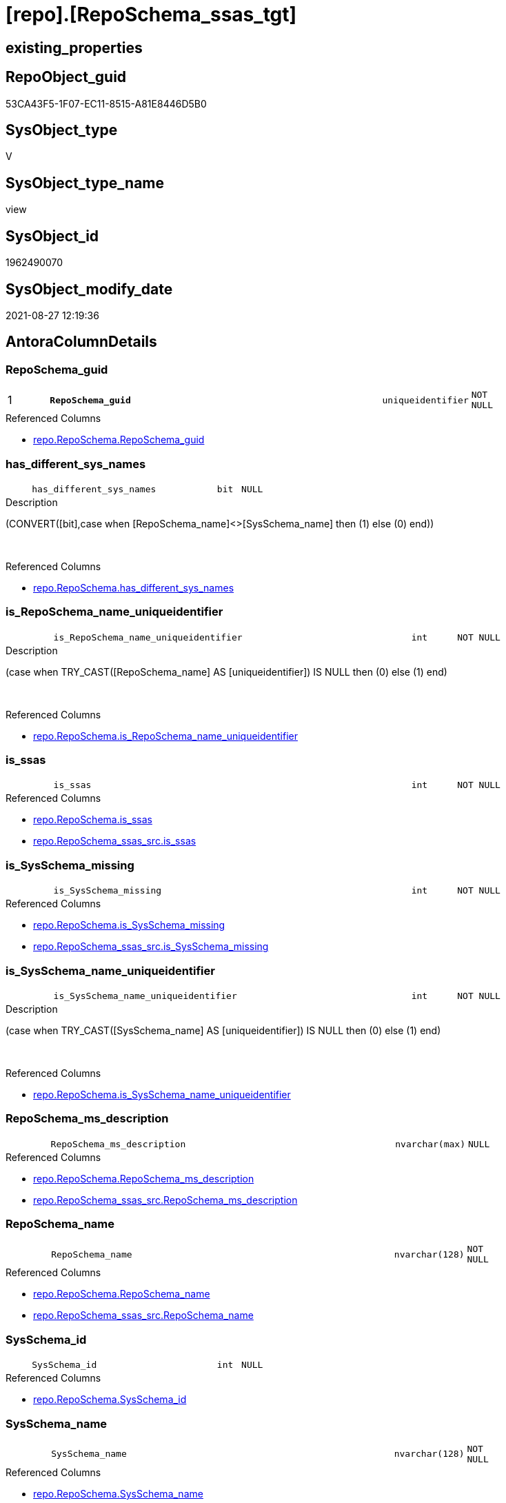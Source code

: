 = [repo].[RepoSchema_ssas_tgt]

== existing_properties

// tag::existing_properties[]
:ExistsProperty--antorareferencedlist:
:ExistsProperty--antorareferencinglist:
:ExistsProperty--has_history:
:ExistsProperty--has_history_columns:
:ExistsProperty--is_persistence:
:ExistsProperty--is_persistence_check_duplicate_per_pk:
:ExistsProperty--is_persistence_check_for_empty_source:
:ExistsProperty--is_persistence_delete_changed:
:ExistsProperty--is_persistence_delete_missing:
:ExistsProperty--is_persistence_insert:
:ExistsProperty--is_persistence_truncate:
:ExistsProperty--is_persistence_update_changed:
:ExistsProperty--is_repo_managed:
:ExistsProperty--is_ssas:
:ExistsProperty--persistence_source_repoobject_fullname:
:ExistsProperty--persistence_source_repoobject_fullname2:
:ExistsProperty--persistence_source_repoobject_guid:
:ExistsProperty--persistence_source_repoobject_xref:
:ExistsProperty--pk_index_guid:
:ExistsProperty--pk_indexpatterncolumndatatype:
:ExistsProperty--pk_indexpatterncolumnname:
:ExistsProperty--referencedobjectlist:
:ExistsProperty--usp_persistence_repoobject_guid:
:ExistsProperty--sql_modules_definition:
:ExistsProperty--FK:
:ExistsProperty--AntoraIndexList:
:ExistsProperty--Columns:
// end::existing_properties[]

== RepoObject_guid

// tag::RepoObject_guid[]
53CA43F5-1F07-EC11-8515-A81E8446D5B0
// end::RepoObject_guid[]

== SysObject_type

// tag::SysObject_type[]
V 
// end::SysObject_type[]

== SysObject_type_name

// tag::SysObject_type_name[]
view
// end::SysObject_type_name[]

== SysObject_id

// tag::SysObject_id[]
1962490070
// end::SysObject_id[]

== SysObject_modify_date

// tag::SysObject_modify_date[]
2021-08-27 12:19:36
// end::SysObject_modify_date[]

== AntoraColumnDetails

// tag::AntoraColumnDetails[]
[#column-RepoSchema_guid]
=== RepoSchema_guid

[cols="d,8m,m,m,m,d"]
|===
|1
|*RepoSchema_guid*
|uniqueidentifier
|NOT NULL
|
|
|===

.Referenced Columns
--
* xref:repo.RepoSchema.adoc#column-RepoSchema_guid[+repo.RepoSchema.RepoSchema_guid+]
--


[#column-has_different_sys_names]
=== has_different_sys_names

[cols="d,8m,m,m,m,d"]
|===
|
|has_different_sys_names
|bit
|NULL
|
|
|===

.Description
--
(CONVERT([bit],case when [RepoSchema_name]<>[SysSchema_name] then (1) else (0) end))
--
{empty} +

.Referenced Columns
--
* xref:repo.RepoSchema.adoc#column-has_different_sys_names[+repo.RepoSchema.has_different_sys_names+]
--


[#column-is_RepoSchema_name_uniqueidentifier]
=== is_RepoSchema_name_uniqueidentifier

[cols="d,8m,m,m,m,d"]
|===
|
|is_RepoSchema_name_uniqueidentifier
|int
|NOT NULL
|
|
|===

.Description
--
(case when TRY_CAST([RepoSchema_name] AS [uniqueidentifier]) IS NULL then (0) else (1) end)
--
{empty} +

.Referenced Columns
--
* xref:repo.RepoSchema.adoc#column-is_RepoSchema_name_uniqueidentifier[+repo.RepoSchema.is_RepoSchema_name_uniqueidentifier+]
--


[#column-is_ssas]
=== is_ssas

[cols="d,8m,m,m,m,d"]
|===
|
|is_ssas
|int
|NOT NULL
|
|
|===

.Referenced Columns
--
* xref:repo.RepoSchema.adoc#column-is_ssas[+repo.RepoSchema.is_ssas+]
* xref:repo.RepoSchema_ssas_src.adoc#column-is_ssas[+repo.RepoSchema_ssas_src.is_ssas+]
--


[#column-is_SysSchema_missing]
=== is_SysSchema_missing

[cols="d,8m,m,m,m,d"]
|===
|
|is_SysSchema_missing
|int
|NOT NULL
|
|
|===

.Referenced Columns
--
* xref:repo.RepoSchema.adoc#column-is_SysSchema_missing[+repo.RepoSchema.is_SysSchema_missing+]
* xref:repo.RepoSchema_ssas_src.adoc#column-is_SysSchema_missing[+repo.RepoSchema_ssas_src.is_SysSchema_missing+]
--


[#column-is_SysSchema_name_uniqueidentifier]
=== is_SysSchema_name_uniqueidentifier

[cols="d,8m,m,m,m,d"]
|===
|
|is_SysSchema_name_uniqueidentifier
|int
|NOT NULL
|
|
|===

.Description
--
(case when TRY_CAST([SysSchema_name] AS [uniqueidentifier]) IS NULL then (0) else (1) end)
--
{empty} +

.Referenced Columns
--
* xref:repo.RepoSchema.adoc#column-is_SysSchema_name_uniqueidentifier[+repo.RepoSchema.is_SysSchema_name_uniqueidentifier+]
--


[#column-RepoSchema_ms_description]
=== RepoSchema_ms_description

[cols="d,8m,m,m,m,d"]
|===
|
|RepoSchema_ms_description
|nvarchar(max)
|NULL
|
|
|===

.Referenced Columns
--
* xref:repo.RepoSchema.adoc#column-RepoSchema_ms_description[+repo.RepoSchema.RepoSchema_ms_description+]
* xref:repo.RepoSchema_ssas_src.adoc#column-RepoSchema_ms_description[+repo.RepoSchema_ssas_src.RepoSchema_ms_description+]
--


[#column-RepoSchema_name]
=== RepoSchema_name

[cols="d,8m,m,m,m,d"]
|===
|
|RepoSchema_name
|nvarchar(128)
|NOT NULL
|
|
|===

.Referenced Columns
--
* xref:repo.RepoSchema.adoc#column-RepoSchema_name[+repo.RepoSchema.RepoSchema_name+]
* xref:repo.RepoSchema_ssas_src.adoc#column-RepoSchema_name[+repo.RepoSchema_ssas_src.RepoSchema_name+]
--


[#column-SysSchema_id]
=== SysSchema_id

[cols="d,8m,m,m,m,d"]
|===
|
|SysSchema_id
|int
|NULL
|
|
|===

.Referenced Columns
--
* xref:repo.RepoSchema.adoc#column-SysSchema_id[+repo.RepoSchema.SysSchema_id+]
--


[#column-SysSchema_name]
=== SysSchema_name

[cols="d,8m,m,m,m,d"]
|===
|
|SysSchema_name
|nvarchar(128)
|NOT NULL
|
|
|===

.Referenced Columns
--
* xref:repo.RepoSchema.adoc#column-SysSchema_name[+repo.RepoSchema.SysSchema_name+]
* xref:repo.RepoSchema_ssas_src.adoc#column-SysSchema_name[+repo.RepoSchema_ssas_src.SysSchema_name+]
--


// end::AntoraColumnDetails[]

== AntoraMeasureDetails

// tag::AntoraMeasureDetails[]

// end::AntoraMeasureDetails[]

== AntoraPkColumnTableRows

// tag::AntoraPkColumnTableRows[]
|1
|*<<column-RepoSchema_guid>>*
|uniqueidentifier
|NOT NULL
|
|










// end::AntoraPkColumnTableRows[]

== AntoraNonPkColumnTableRows

// tag::AntoraNonPkColumnTableRows[]

|
|<<column-has_different_sys_names>>
|bit
|NULL
|
|

|
|<<column-is_RepoSchema_name_uniqueidentifier>>
|int
|NOT NULL
|
|

|
|<<column-is_ssas>>
|int
|NOT NULL
|
|

|
|<<column-is_SysSchema_missing>>
|int
|NOT NULL
|
|

|
|<<column-is_SysSchema_name_uniqueidentifier>>
|int
|NOT NULL
|
|

|
|<<column-RepoSchema_ms_description>>
|nvarchar(max)
|NULL
|
|

|
|<<column-RepoSchema_name>>
|nvarchar(128)
|NOT NULL
|
|

|
|<<column-SysSchema_id>>
|int
|NULL
|
|

|
|<<column-SysSchema_name>>
|nvarchar(128)
|NOT NULL
|
|

// end::AntoraNonPkColumnTableRows[]

== AntoraIndexList

// tag::AntoraIndexList[]

[#index-PK_RepoSchema_ssas_tgt]
=== PK_RepoSchema_ssas_tgt

* IndexSemanticGroup: xref:other/IndexSemanticGroup.adoc#openingbracketnoblankgroupclosingbracket[no_group]
+
--
* <<column-RepoSchema_guid>>; uniqueidentifier
--
* PK, Unique, Real: 1, 1, 0


[#index-UK_RepoSchema_ssas_tgt2x_2]
=== UK_RepoSchema_ssas_tgt++__++2

* IndexSemanticGroup: xref:other/IndexSemanticGroup.adoc#openingbracketnoblankgroupclosingbracket[no_group]
+
--
* <<column-RepoSchema_name>>; nvarchar(128)
--
* PK, Unique, Real: 0, 1, 0

// end::AntoraIndexList[]

== AntoraParameterList

// tag::AntoraParameterList[]

// end::AntoraParameterList[]

== Other tags

source: property.RepoObjectProperty_cross As rop_cross


=== AdocUspSteps

// tag::adocuspsteps[]

// end::adocuspsteps[]


=== AntoraReferencedList

// tag::antorareferencedlist[]
* xref:repo.RepoSchema.adoc[]
* xref:repo.RepoSchema_ssas_src.adoc[]
// end::antorareferencedlist[]


=== AntoraReferencingList

// tag::antorareferencinglist[]
* xref:repo.RepoSchema.adoc[]
// end::antorareferencinglist[]


=== Description

// tag::description[]

// end::description[]


=== exampleUsage

// tag::exampleusage[]

// end::exampleusage[]


=== exampleUsage_2

// tag::exampleusage_2[]

// end::exampleusage_2[]


=== exampleUsage_3

// tag::exampleusage_3[]

// end::exampleusage_3[]


=== exampleUsage_4

// tag::exampleusage_4[]

// end::exampleusage_4[]


=== exampleUsage_5

// tag::exampleusage_5[]

// end::exampleusage_5[]


=== exampleWrong_Usage

// tag::examplewrong_usage[]

// end::examplewrong_usage[]


=== has_execution_plan_issue

// tag::has_execution_plan_issue[]

// end::has_execution_plan_issue[]


=== has_get_referenced_issue

// tag::has_get_referenced_issue[]

// end::has_get_referenced_issue[]


=== has_history

// tag::has_history[]
0
// end::has_history[]


=== has_history_columns

// tag::has_history_columns[]
0
// end::has_history_columns[]


=== InheritanceType

// tag::inheritancetype[]

// end::inheritancetype[]


=== is_persistence

// tag::is_persistence[]
1
// end::is_persistence[]


=== is_persistence_check_duplicate_per_pk

// tag::is_persistence_check_duplicate_per_pk[]
0
// end::is_persistence_check_duplicate_per_pk[]


=== is_persistence_check_for_empty_source

// tag::is_persistence_check_for_empty_source[]
0
// end::is_persistence_check_for_empty_source[]


=== is_persistence_delete_changed

// tag::is_persistence_delete_changed[]
0
// end::is_persistence_delete_changed[]


=== is_persistence_delete_missing

// tag::is_persistence_delete_missing[]
1
// end::is_persistence_delete_missing[]


=== is_persistence_insert

// tag::is_persistence_insert[]
1
// end::is_persistence_insert[]


=== is_persistence_truncate

// tag::is_persistence_truncate[]
0
// end::is_persistence_truncate[]


=== is_persistence_update_changed

// tag::is_persistence_update_changed[]
1
// end::is_persistence_update_changed[]


=== is_repo_managed

// tag::is_repo_managed[]
1
// end::is_repo_managed[]


=== is_ssas

// tag::is_ssas[]
0
// end::is_ssas[]


=== microsoft_database_tools_support

// tag::microsoft_database_tools_support[]

// end::microsoft_database_tools_support[]


=== MS_Description

// tag::ms_description[]

// end::ms_description[]


=== persistence_source_RepoObject_fullname

// tag::persistence_source_repoobject_fullname[]
[repo].[RepoSchema_ssas_src]
// end::persistence_source_repoobject_fullname[]


=== persistence_source_RepoObject_fullname2

// tag::persistence_source_repoobject_fullname2[]
repo.RepoSchema_ssas_src
// end::persistence_source_repoobject_fullname2[]


=== persistence_source_RepoObject_guid

// tag::persistence_source_repoobject_guid[]
52CA43F5-1F07-EC11-8515-A81E8446D5B0
// end::persistence_source_repoobject_guid[]


=== persistence_source_RepoObject_xref

// tag::persistence_source_repoobject_xref[]
xref:repo.RepoSchema_ssas_src.adoc[]
// end::persistence_source_repoobject_xref[]


=== pk_index_guid

// tag::pk_index_guid[]
D704BF8F-471C-EC11-8521-A81E8446D5B0
// end::pk_index_guid[]


=== pk_IndexPatternColumnDatatype

// tag::pk_indexpatterncolumndatatype[]
uniqueidentifier
// end::pk_indexpatterncolumndatatype[]


=== pk_IndexPatternColumnName

// tag::pk_indexpatterncolumnname[]
RepoSchema_guid
// end::pk_indexpatterncolumnname[]


=== pk_IndexSemanticGroup

// tag::pk_indexsemanticgroup[]

// end::pk_indexsemanticgroup[]


=== ReferencedObjectList

// tag::referencedobjectlist[]
* [repo].[RepoSchema]
* [repo].[RepoSchema_ssas_src]
// end::referencedobjectlist[]


=== usp_persistence_RepoObject_guid

// tag::usp_persistence_repoobject_guid[]
9250DDF7-2B07-EC11-8515-A81E8446D5B0
// end::usp_persistence_repoobject_guid[]


=== UspExamples

// tag::uspexamples[]

// end::uspexamples[]


=== UspParameters

// tag::uspparameters[]

// end::uspparameters[]

== Boolean Attributes

source: property.RepoObjectProperty WHERE property_int = 1

// tag::boolean_attributes[]
:is_persistence:
:is_persistence_delete_missing:
:is_persistence_insert:
:is_persistence_update_changed:
:is_repo_managed:

// end::boolean_attributes[]

== sql_modules_definition

// tag::sql_modules_definition[]
[%collapsible]
=======
[source,sql]
----
Create View repo.RepoSchema_ssas
As
Select
    RepoSchema_guid
  , has_different_sys_names
  , is_ssas
  , is_SysSchema_missing
  , RepoSchema_ms_description
  , RepoSchema_name
  , SysSchema_id
  , SysSchema_name
  , is_RepoSchema_name_uniqueidentifier
  , is_SysSchema_name_uniqueidentifier
From
    repo.RepoSchema
Where
    is_ssas = 1
----
=======
// end::sql_modules_definition[]


